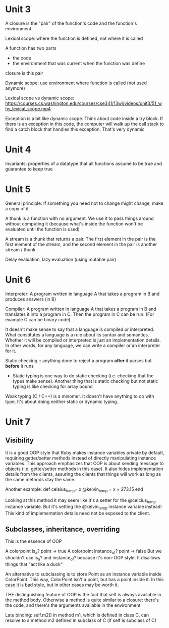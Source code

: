* Unit 3

A closure is the "pair" of the function's code and the function's environment.

Lexical scope: where the function is defined, not where it is called

A function has two parts
- the code
- the environment that was current when the function was define
closure is this pair

Dynamic scope: use environment where function is called (not used anymore)

Lexical scope vs dynamic scope: https://courses.cs.washington.edu/courses/cse341/13wi/videos/unit3/51_why_lexical_scope.mp4

Exception is a bit like dynamic scope. Think about code inside a try block. If there is an exception in this code, the computer will walk up the call stack to find a catch block that handles this exception. That's very dynamic

* Unit 4

Invariants: properties of a datatype that all functions assume to be true and guarantee to keep true

* Unit 5

General principle: If something you need not to change might change, make a copy of it

A thunk is a function with no argument. We use it to pass things around without computing it (because what's inside the function won't be evaluated until the function is used)

A stream is a thunk that returns a pair. The first element in the pair is the first element of the stream, and the second element in the pair is another stream / thunk

Delay evaluation, lazy evaluation (using mutable pair)

* Unit 6

Interpreter: A program written in language A that takes a program in B and produces answers (in B)

Compiler: A program written in language A that takes a program in B and translates it into a program in C. Then the program in C can be run. (For example C can be binary code)

It doesn't make sense to say that a language is compiled or interpreted. What constitutes a language is a rule about its syntax and semantics. Whether it will be compiled or interpreted is just an implementation details. In other words, for any language, we can write a compiler or an interpreter for it.

Static checking :: anything done to reject a program *after* it parses but *before* it runs
- Static typing is one way to do static checking (i.e. checking that the types make sense). Another thing that is static checking but not static typing is like checking for array bound

Weak typing (C / C++) is a minomer. It doesn't have anything to do with type. It's about doing neither static or dynamic typing.

* Unit 7

** Visibility

It is a good OOP style that Ruby makes instance variables private by default, requiring getter/setter methods instead of directly manipulating instance variables. This approach emphasizes that OOP is about sending message to objects (i.e. getter/setter methods in this case). It also hides implementation details from the clients, assuring the clients that things will work as long as the same methods stay the same.

Another example:
def celsius_temp= x
    @kelvin_temp = x + 273.15
end

Looking at this method it may seem like it's a setter for the @celcius_temp instance variable. But it's setting the @kelvin_temp instance variable instead! This kind of implementation details need not be exposed to the client.

** Subclasses, inheritance, overriding

This is the essence of OOP

A colorpoint is_a? point -> true
A colorpoint instance_of? point -> false
But we shouldn't use is_a? and instance_of? because it's non-OOP style. It disallows things that "act like a duck"

An alternative to subclassing is to store Point as an instance variable inside ColorPoint. This way, ColorPoint isn't a point, but has a point inside it. In this case it is bad style, but in other cases may be worth it.

THE distinguishing feature of OOP is the fact that self is always available in the method body. Otherwise a method is quite similar to a closure: there's the code, and there's the arguments available in the environment

Late binding: self.m2() in method m1, which is defined in class C, can resolve to a method m2 defined in subclass of C (if self is subclass of C)

** 


